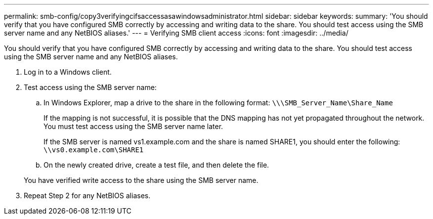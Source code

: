 ---
permalink: smb-config/copy3verifyingcifsaccessasawindowsadministrator.html
sidebar: sidebar
keywords: 
summary: 'You should verify that you have configured SMB correctly by accessing and writing data to the share. You should test access using the SMB server name and any NetBIOS aliases.'
---
= Verifying SMB client access
:icons: font
:imagesdir: ../media/

[.lead]
You should verify that you have configured SMB correctly by accessing and writing data to the share. You should test access using the SMB server name and any NetBIOS aliases.

. Log in to a Windows client.
. Test access using the SMB server name:
 .. In Windows Explorer, map a drive to the share in the following format: `\⁠\\SMB_Server_Name\Share_Name`
+
If the mapping is not successful, it is possible that the DNS mapping has not yet propagated throughout the network. You must test access using the SMB server name later.
+
If the SMB server is named vs1.example.com and the share is named SHARE1, you should enter the following: `\⁠\vs0.example.com\SHARE1`

 .. On the newly created drive, create a test file, and then delete the file.

+
You have verified write access to the share using the SMB server name.
. Repeat Step 2 for any NetBIOS aliases.
